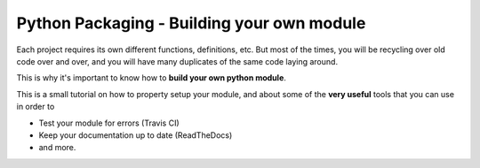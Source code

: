 .. _Python_Packaging:
================================================
Python Packaging - Building your own module
================================================

Each project requires its own different functions, definitions, etc.
But most of the times, you will be recycling over old code over and over,
and you will have many duplicates of the same code laying around.

This is why it's important to know how to **build your own python module**.

This is a small tutorial on how to property setup your module, and 
about some of the **very useful** tools that you can use in order to 

- Test your module for errors (Travis CI)
- Keep your documentation up to date (ReadTheDocs)
- and more.

